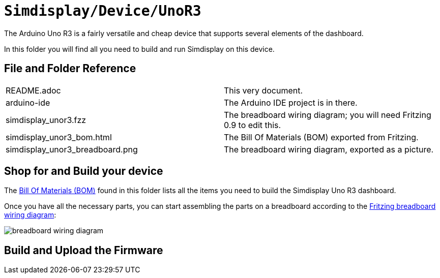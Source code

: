 = `Simdisplay/Device/UnoR3`

The Arduino Uno R3 is a fairly versatile and cheap device
that supports several elements of the dashboard.

In this folder you will find all you need to build and run Simdisplay on this device.

== File and Folder Reference

|===
|README.adoc |This very document.
|arduino-ide |The Arduino IDE project is in there.
|simdisplay_unor3.fzz |The breadboard wiring diagram; you will need Fritzing 0.9 to edit this. 
|simdisplay_unor3_bom.html |The Bill Of Materials (BOM) exported from Fritzing.
|simdisplay_unor3_breadboard.png |The breadboard wiring diagram, exported as a picture.
|===

== Shop for and Build your device

The https://htmlpreview.github.io/?https://github.com/fenegroni/simdisplay/blob/add-docs/Device/UnoR3/simdisplay_unor3_bom.html[Bill Of Materials (BOM)] found in this folder
lists all the items you need to build the Simdisplay Uno R3 dashboard.

Once you have all the necessary parts, you can start assembling the parts on a breadboard
according to the link:simdisplay_unor3.fzz[Fritzing breadboard wiring diagram]:

image::simdisplay_unor3_breadboard.png[breadboard wiring diagram]

== Build and Upload the Firmware
